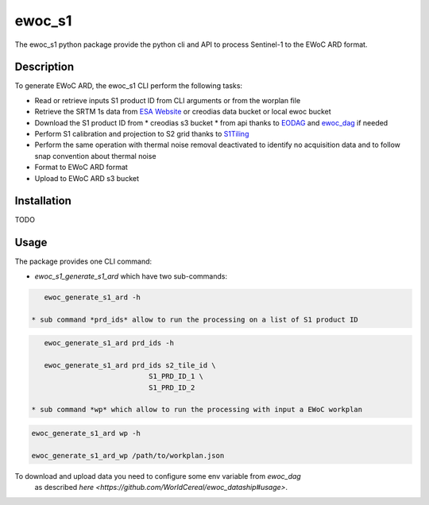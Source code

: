 =======
ewoc_s1
=======


The ewoc_s1 python package provide the python cli and API to process Sentinel-1 to the EWoC ARD format.

Description
===========

To generate EWoC ARD, the ewoc_s1 CLI perform the following tasks:

* Read or retrieve inputs S1 product ID from CLI arguments or from the worplan file
* Retrieve the SRTM 1s data from `ESA Website <http://step.esa.int/auxdata/dem/SRTMGL1/>`_ or creodias data bucket or local ewoc bucket 
* Download the S1 product ID from
  * creodias s3 bucket
  * from api thanks to `EODAG <https://eodag.readthedocs.io/en/stable/#>`_ and `ewoc_dag <https://github.com/WorldCereal/ewoc_dataship>`_ if needed
* Perform S1 calibration and projection to S2 grid thanks to `S1Tiling <https://gitlab.orfeo-toolbox.org/s1-tiling/s1tiling>`_ 
* Perform the same operation with thermal noise removal deactivated to identify no acquisition data and to follow snap convention about thermal noise
* Format to EWoC ARD format
* Upload to EWoC ARD s3 bucket

Installation
============
TODO

Usage
=====

The package provides one CLI command:

* *ewoc_s1_generate_s1_ard* which have two sub-commands:

.. code-block:: bash

    ewoc_generate_s1_ard -h

 * sub command *prd_ids* allow to run the processing on a list of S1 product ID 

.. code-block:: bash

    ewoc_generate_s1_ard prd_ids -h

    ewoc_generate_s1_ard prd_ids s2_tile_id \
                             S1_PRD_ID_1 \
                             S1_PRD_ID_2

 * sub command *wp* which allow to run the processing with input a EWoC workplan

.. code-block:: bash

    ewoc_generate_s1_ard wp -h

    ewoc_generate_s1_ard_wp /path/to/workplan.json

To download and upload data you need to configure some env variable from *ewoc_dag*
 as described `here <https://github.com/WorldCereal/ewoc_dataship#usage>`.

